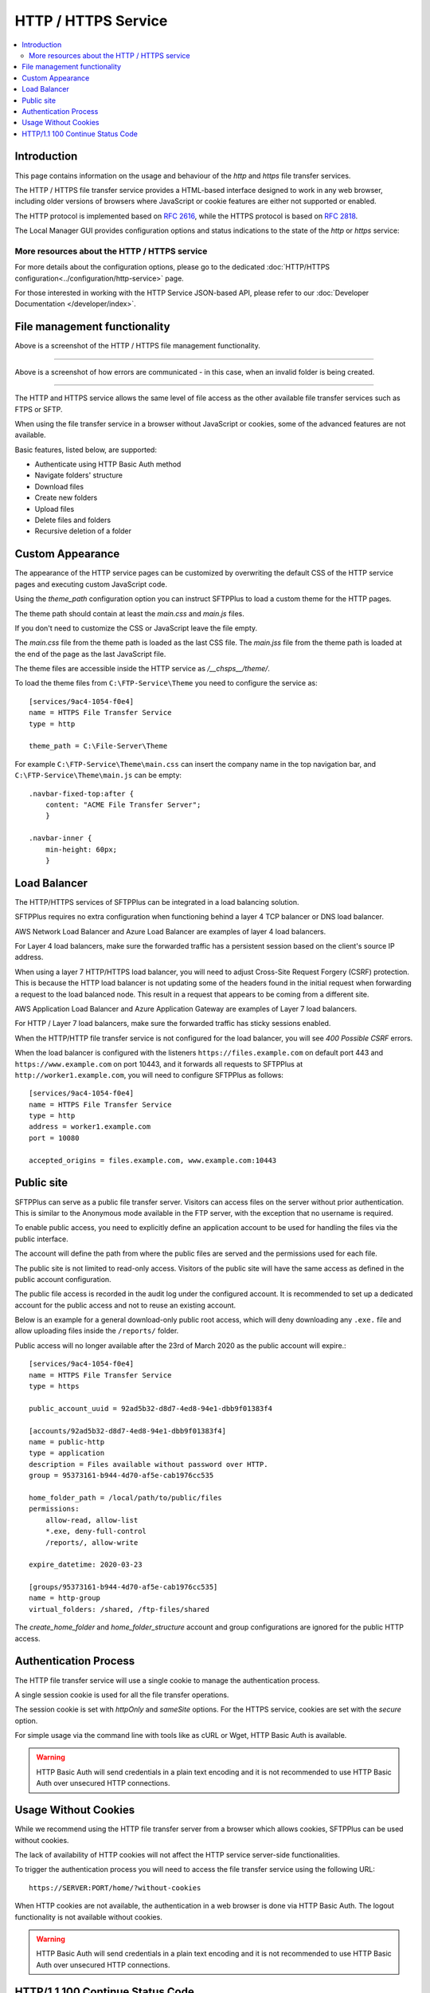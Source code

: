 HTTP / HTTPS Service
====================

..  contents:: :local:


Introduction
------------

This page contains information on the usage and behaviour of the `http` and
`https` file transfer services.

The HTTP / HTTPS file transfer service provides a HTML-based interface
designed to work in any web browser,
including older versions of browsers where JavaScript or cookie features are
either not supported or enabled.

The HTTP protocol is implemented based on
`RFC 2616 <http://tools.ietf.org/html/rfc2616>`_,
while the HTTPS protocol is based on
`RFC 2818 <http://tools.ietf.org/html/rfc2818>`_.

The Local Manager GUI provides configuration options and status indications
to the state of the `http` or `https` service:

..  image:: /_static/operation/http-https-enabled.png


More resources about the HTTP / HTTPS service
^^^^^^^^^^^^^^^^^^^^^^^^^^^^^^^^^^^^^^^^^^^^^

For more details about the configuration options, please go to the dedicated
:doc:`HTTP/HTTPS configuration<../configuration/http-service>` page.

For those interested in working with the HTTP Service JSON-based API, please
refer to our :doc:`Developer Documentation </developer/index>`.


File management functionality
-----------------------------

..  image:: /_static/operation/http-service.png


Above is a screenshot of the HTTP / HTTPS file management functionality.

----

..  image:: /_static/operation/http-invalid-folder-structure.png


Above is a screenshot of how errors are communicated - in this case, when an
invalid folder is being created.

----

The HTTP and HTTPS service allows the same level of file access as the other
available file transfer services such as FTPS or SFTP.

When using the file transfer service in a browser without JavaScript or
cookies, some of the advanced features are not available.

Basic features, listed below, are supported:

* Authenticate using HTTP Basic Auth method
* Navigate folders' structure
* Download files
* Create new folders
* Upload files
* Delete files and folders
* Recursive deletion of a folder


Custom Appearance
-----------------

The appearance of the HTTP service pages can be customized by
overwriting the default CSS of the HTTP service pages and executing
custom JavaScript code.

Using the `theme_path` configuration option you can instruct SFTPPlus to
load a custom theme for the HTTP pages.

The theme path should contain at least the `main.css` and `main.js` files.

If you don't need to customize the CSS or JavaScript leave the file empty.

The `main.css` file from the theme path is loaded as the last CSS file.
The `main.jss` file from the theme path is loaded at the end of the page as
the last JavaScript file.

The theme files are accessible inside the HTTP service as `/__chsps__/theme/`.

To load the theme files from ``C:\FTP-Service\Theme`` you need to configure
the service as::

    [services/9ac4-1054-f0e4]
    name = HTTPS File Transfer Service
    type = http

    theme_path = C:\File-Server\Theme

For example ``C:\FTP-Service\Theme\main.css`` can insert the company name
in the top navigation bar, and ``C:\FTP-Service\Theme\main.js`` can be
empty::

    .navbar-fixed-top:after {
        content: "ACME File Transfer Server";
        }

    .navbar-inner {
        min-height: 60px;
        }


Load Balancer
-------------

The HTTP/HTTPS services of SFTPPlus can be integrated in a
load balancing solution.


SFTPPlus requires no extra configuration
when functioning behind a layer 4 TCP balancer or DNS load balancer.

AWS Network Load Balancer and Azure Load Balancer are examples of layer 4
load balancers.

For Layer 4 load balancers,
make sure the forwarded traffic has a persistent session based on the
client's source IP address.

When using a layer 7 HTTP/HTTPS load balancer, you will need to adjust
Cross-Site Request Forgery (CSRF) protection.
This is because the HTTP load balancer is not updating some of the headers
found in the initial request when forwarding a request
to the load balanced node.
This result in a request that appears to be coming from a different site.

AWS Application Load Balancer and Azure Application Gateway are examples of
Layer 7 load balancers.

For HTTP / Layer 7 load balancers,
make sure the forwarded traffic has sticky sessions enabled.

When the HTTP/HTTP file transfer service is not configured for the
load balancer, you will see `400 Possible CSRF` errors.

When the load balancer is configured with the listeners
``https://files.example.com`` on default port 443 and
``https://www.example.com`` on port 10443, and it
forwards all requests to SFTPPlus at ``http://worker1.example.com``,
you will need to configure SFTPPlus as follows::

    [services/9ac4-1054-f0e4]
    name = HTTPS File Transfer Service
    type = http
    address = worker1.example.com
    port = 10080

    accepted_origins = files.example.com, www.example.com:10443


Public site
-----------

SFTPPlus can serve as a public file transfer server.
Visitors can access files on the server without prior authentication.
This is similar to the Anonymous mode available in the FTP server, with the
exception that no username is required.

To enable public access, you need to explicitly define an application account
to be used for handling the files via the public interface.

The account will define the path from where the public files are served and
the permissions used for each file.

The public site is not limited to read-only access.
Visitors of the public site will have the same access as defined in the
public account configuration.

The public file access is recorded in the audit log under the
configured account.
It is recommended to set up a dedicated account for the public access and
not to reuse an existing account.

Below is an example for a general download-only public root access,
which will deny downloading any ``.exe.`` file and
allow uploading files inside the ``/reports/`` folder.

Public access will no longer available after the 23rd of March 2020 as
the public account will expire.::

    [services/9ac4-1054-f0e4]
    name = HTTPS File Transfer Service
    type = https

    public_account_uuid = 92ad5b32-d8d7-4ed8-94e1-dbb9f01383f4

    [accounts/92ad5b32-d8d7-4ed8-94e1-dbb9f01383f4]
    name = public-http
    type = application
    description = Files available without password over HTTP.
    group = 95373161-b944-4d70-af5e-cab1976cc535

    home_folder_path = /local/path/to/public/files
    permissions:
        allow-read, allow-list
        *.exe, deny-full-control
        /reports/, allow-write

    expire_datetime: 2020-03-23

    [groups/95373161-b944-4d70-af5e-cab1976cc535]
    name = http-group
    virtual_folders: /shared, /ftp-files/shared

The `create_home_folder` and `home_folder_structure` account and group
configurations are ignored for the public HTTP access.


Authentication Process
----------------------

The HTTP file transfer service will use a single cookie to manage the
authentication process.

A single session cookie is used for all the file transfer operations.

The session cookie is set with `httpOnly` and `sameSite` options.
For the HTTPS service, cookies are set with the `secure` option.

For simple usage via the command line with tools like as cURL or Wget,
HTTP Basic Auth is available.

..  warning::
    HTTP Basic Auth will send credentials in a plain text encoding and it is
    not recommended to use HTTP Basic Auth over unsecured HTTP connections.


Usage Without Cookies
---------------------

While we recommend using the HTTP file transfer server from a browser which
allows cookies, SFTPPlus can be used without cookies.

The lack of availability of HTTP cookies will not affect the HTTP service
server-side functionalities.

To trigger the authentication process you will need to access the file
transfer service using the following URL::

    https://SERVER:PORT/home/?without-cookies

When HTTP cookies are not available,
the authentication in a web browser is done via HTTP Basic Auth.
The logout functionality is not available without cookies.


..  warning::
    HTTP Basic Auth will send credentials in a plain text encoding and it is
    not recommended to use HTTP Basic Auth over unsecured HTTP connections.


HTTP/1.1 100 Continue Status Code
---------------------------------

HTTP/HTTPS file transfer service can handle HTTP/1.1 client requests
made using the 100 (Continue) status.
This allows the client sending the request message with a given
request body to determine whether the origin server is willing to accept the
request (based on the request headers) before the client sends the request
body.

For example, it might be inappropriate or highly inefficient for the client to
send a large body if the server rejects it solely based on the body size.
